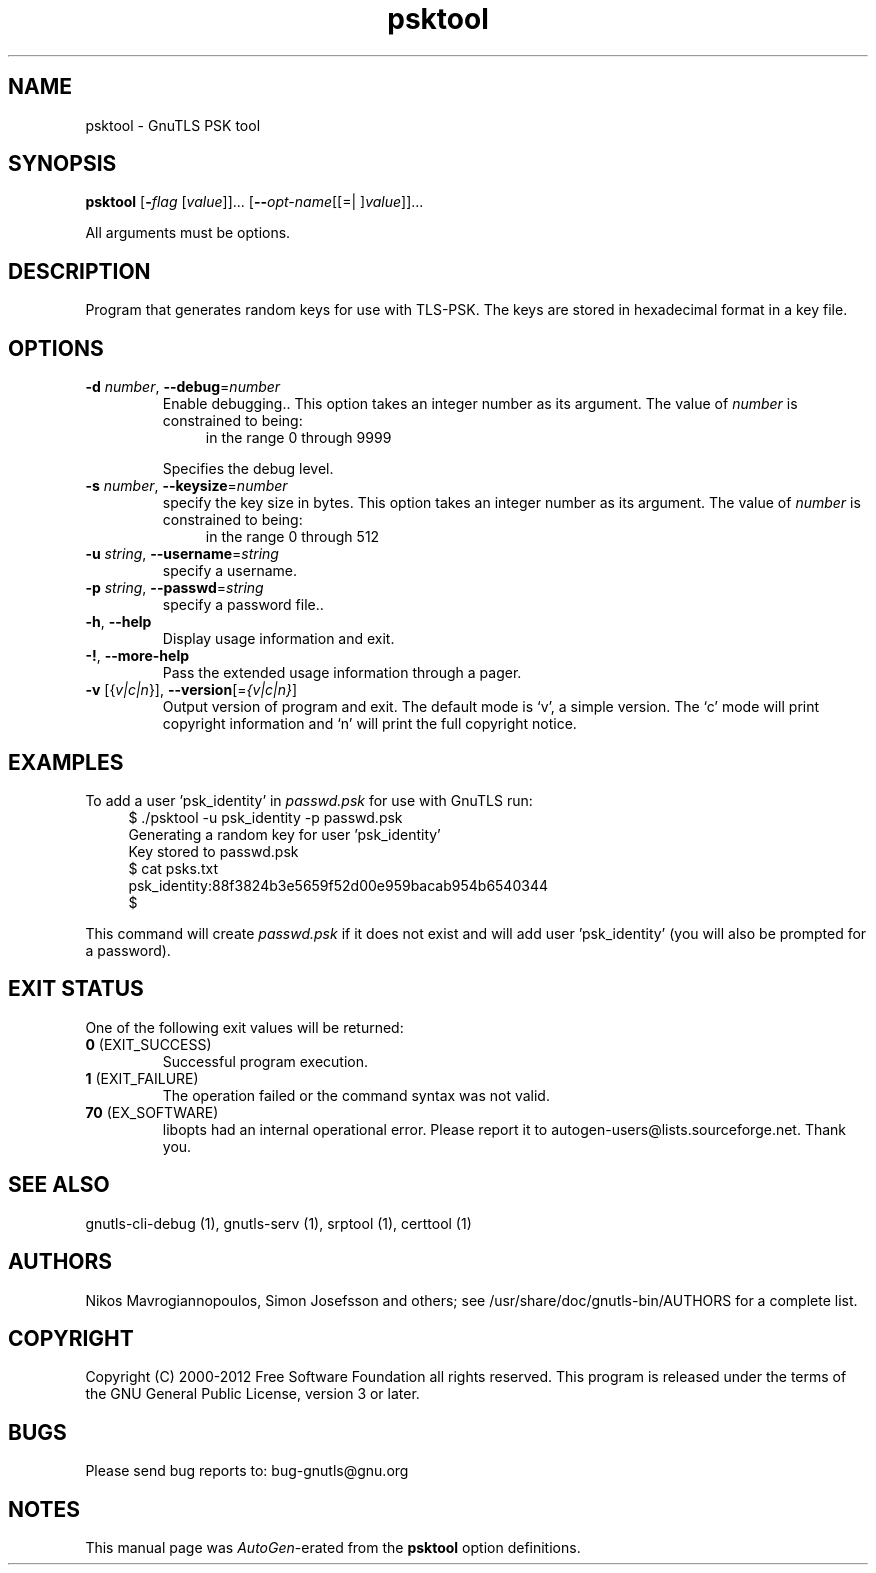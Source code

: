 .TH psktool 1 "31 Oct 2013" "3.1.16" "User Commands"
.\"
.\"  DO NOT EDIT THIS FILE   (psk-args.man)
.\"  
.\"  It has been AutoGen-ed  October 31, 2013 at 01:11:20 PM by AutoGen 5.17
.\"  From the definitions    psk-args.def.tmp
.\"  and the template file   agman-cmd.tpl
.\"
.SH NAME
psktool \- GnuTLS PSK tool
.SH SYNOPSIS
.B psktool
.\" Mixture of short (flag) options and long options
.RB [ \-\fIflag\fP " [\fIvalue\fP]]... [" \-\-\fIopt\-name\fP "[[=| ]\fIvalue\fP]]..."
.PP
All arguments must be options.
.PP
.SH "DESCRIPTION"
Program  that generates random keys for use with TLS-PSK. The
keys are stored in hexadecimal format in a key file.
.SH "OPTIONS"
.TP
.BR \-d " \fInumber\fP, " \-\-debug "=" \fInumber\fP
Enable debugging..
This option takes an integer number as its argument.
The value of \fInumber\fP is constrained to being:
.in +4
.nf
.na
in the range  0 through 9999
.fi
.in -4
.sp
Specifies the debug level.
.TP
.BR \-s " \fInumber\fP, " \-\-keysize "=" \fInumber\fP
specify the key size in bytes.
This option takes an integer number as its argument.
The value of \fInumber\fP is constrained to being:
.in +4
.nf
.na
in the range  0 through 512
.fi
.in -4
.sp
.TP
.BR \-u " \fIstring\fP, " \-\-username "=" \fIstring\fP
specify a username.
.sp
.TP
.BR \-p " \fIstring\fP, " \-\-passwd "=" \fIstring\fP
specify a password file..
.sp
.TP
.BR \-h , " \-\-help"
Display usage information and exit.
.TP
.BR \-! , " \-\-more-help"
Pass the extended usage information through a pager.
.TP
.BR \-v " [{\fIv|c|n\fP}]," " \-\-version" "[=\fI{v|c|n}\fP]"
Output version of program and exit.  The default mode is `v', a simple
version.  The `c' mode will print copyright information and `n' will
print the full copyright notice.

.SH EXAMPLES
To add a user 'psk_identity' in \fIpasswd.psk\fP for use with GnuTLS run:
.br
.in +4
.nf
$ ./psktool \-u psk_identity \-p passwd.psk
Generating a random key for user 'psk_identity'
Key stored to passwd.psk
$ cat psks.txt
psk_identity:88f3824b3e5659f52d00e959bacab954b6540344
$
.in -4
.fi
.sp
This command will create \fIpasswd.psk\fP if it does not exist
and will add user 'psk_identity' (you will also be prompted for a password).
.SH "EXIT STATUS"
One of the following exit values will be returned:
.TP
.BR 0 " (EXIT_SUCCESS)"
Successful program execution.
.TP
.BR 1 " (EXIT_FAILURE)"
The operation failed or the command syntax was not valid.
.TP
.BR 70 " (EX_SOFTWARE)"
libopts had an internal operational error.  Please report
it to autogen-users@lists.sourceforge.net.  Thank you.
.SH "SEE ALSO"
    gnutls\-cli\-debug (1), gnutls\-serv (1), srptool (1), certtool (1)
.SH "AUTHORS"
Nikos Mavrogiannopoulos, Simon Josefsson and others; see /usr/share/doc/gnutls-bin/AUTHORS for a complete list.
.SH "COPYRIGHT"
Copyright (C) 2000-2012 Free Software Foundation all rights reserved.
This program is released under the terms of the GNU General Public License, version 3 or later.
.SH "BUGS"
Please send bug reports to: bug-gnutls@gnu.org
.SH "NOTES"
This manual page was \fIAutoGen\fP-erated from the \fBpsktool\fP
option definitions.
